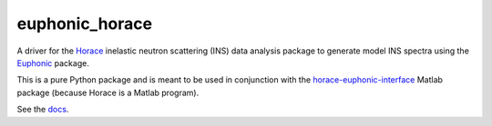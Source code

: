===============
euphonic_horace
===============

A driver for the `Horace <https://github.com/pace-neutrons/Horace.git>`_
inelastic neutron scattering (INS) data analysis package to generate model INS spectra
using the `Euphonic <https://github.com/pace-neutrons/Euphonic.git>`_ package.

This is a pure Python package and is meant to be used in conjunction with
the `horace-euphonic-interface <https://github.com/pace-neutrons/horace-euphonic-interface.git>`_
Matlab package (because Horace is a Matlab program).

See the `docs <https://horace-euphonic-interface.readthedocs.io/en/latest/>`_.
